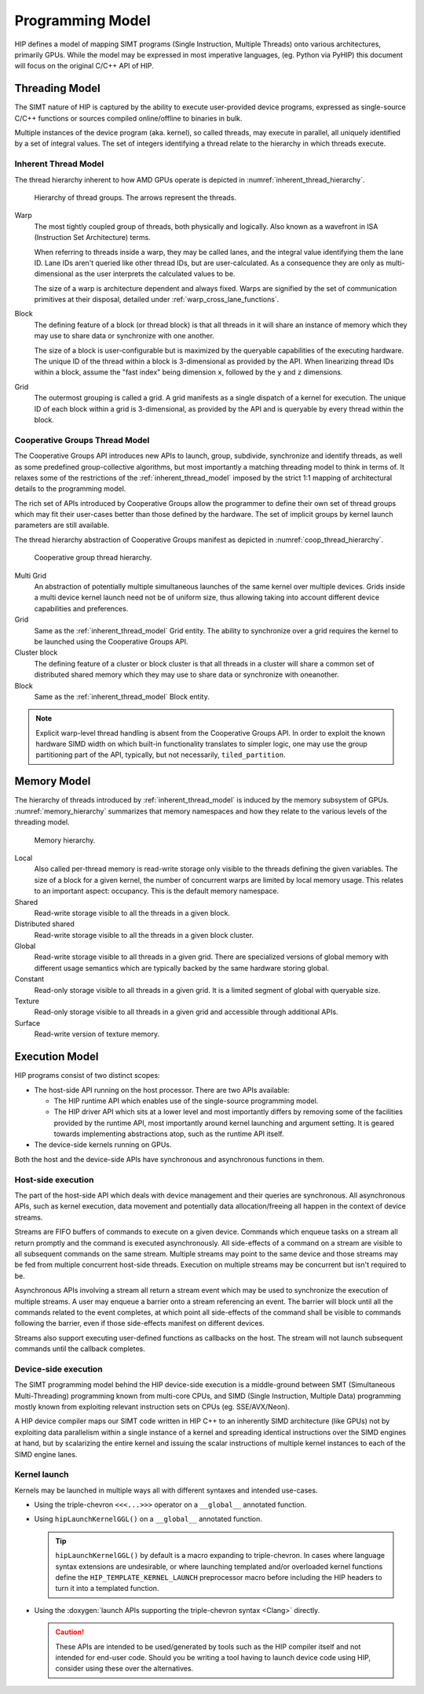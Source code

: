 .. meta::
  :description: This chapter describes the HIP programming model, the contract
                between the programmer and the compiler/runtime executing the
                code.
  :keywords: AMD, ROCm, HIP, CUDA, C++ language extensions

*******************************************************************************
Programming Model
*******************************************************************************

HIP defines a model of mapping SIMT programs (Single Instruction, Multiple
Threads) onto various architectures, primarily GPUs. While the model may be
expressed in most imperative languages, (eg. Python via PyHIP) this document
will focus on the original C/C++ API of HIP.

Threading Model
===============================================================================

The SIMT nature of HIP is captured by the ability to execute user-provided
device programs, expressed as single-source C/C++ functions or sources compiled
online/offline to binaries in bulk.

Multiple instances of the device program (aka. kernel), so called threads, may execute in parallel,
all uniquely identified by a set of integral values. The set of integers identifying a thread relate to the hierarchy in
which threads execute.

.. _inherent_thread_model:

Inherent Thread Model
-------------------------------------------------------------------------------

The thread hierarchy inherent to how AMD GPUs operate is depicted in
:numref:`inherent_thread_hierarchy`.

.. _inherent_thread_hierarchy:

.. figure:: ../data/reference/programming_model/thread_hierarchy.svg
  :alt: Diagram depicting the thread hierarchy in HIP using nested rectangles.
        The outermost rectangle is titled Grid, containing uniform rectangles
        layered on one another titled Block. Each Block contains sets of uniform
        rectangles layered on one another titled Warp. Each of the Warp titled
        rectangles is filled with downward pointing arrows, representing single
        threads.

  Hierarchy of thread groups. The arrows represent the threads.

Warp
  The most tightly coupled group of threads, both physically and logically.
  Also known as a wavefront in ISA (Instruction Set Architecture) terms.

  When referring to threads inside a warp, they may be called lanes, and the
  integral value identifying them the lane ID. Lane IDs aren't queried like
  other thread IDs, but are user-calculated. As a consequence they are only as
  multi-dimensional as the user interprets the calculated values to be.

  The size of a warp is architecture dependent and always fixed. Warps are
  signified by the set of communication primitives at their disposal, detailed
  under :ref:`warp_cross_lane_functions`.

Block
  The defining feature of a block (or thread block) is that all threads in it
  will share an instance of memory which they may use to share data or
  synchronize with one another.

  The size of a block is user-configurable but is maximized by the queryable
  capabilities of the executing hardware. The unique ID of the thread within a
  block is 3-dimensional as provided by the API. When linearizing thread IDs
  within a block, assume the "fast index" being dimension ``x``, followed by
  the ``y`` and ``z`` dimensions.

Grid
  The outermost grouping is called a grid. A grid manifests as a single
  dispatch of a kernel for execution. The unique ID of each block within a grid
  is 3-dimensional, as provided by the API and is queryable by every thread
  within the block.

Cooperative Groups Thread Model
-------------------------------------------------------------------------------

The Cooperative Groups API introduces new APIs to launch, group, subdivide,
synchronize and identify threads, as well as some predefined group-collective
algorithms, but most importantly a matching threading model to think in terms
of. It relaxes some of the restrictions of the :ref:`inherent_thread_model`
imposed by the strict 1:1 mapping of architectural details to the programming
model.

The rich set of APIs introduced by Cooperative Groups allow the programmer
to define their own set of thread groups which may fit their user-cases better
than those defined by the hardware. The set of implicit groups by kernel launch
parameters are still available.

The thread hierarchy abstraction of Cooperative Groups manifest as depicted in
:numref:`coop_thread_hierarchy`.

.. _coop_thread_hierarchy:

.. figure:: ../data/reference/programming_model/thread_hierarchy_coop.svg
  :alt: Diagram depicting the structure of Cooperative Groups using nested
        rectangles. The outermost rectangle is titled Multi Grid, containing
        sets of different shaped rectangles titled Grid. Each Grid contains sets
        of uniform rectangles layered on oneanother titled Cluster. The Clusters
        have different shapes in different Grids. Inside of the Clusters are
        uniform rectangles layered on each other titled Block, which include
        arrows that represent threads.

  Cooperative group thread hierarchy.

Multi Grid
  An abstraction of potentially multiple simultaneous launches of the same
  kernel over multiple devices. Grids inside a multi device kernel launch need
  not be of uniform size, thus allowing taking into account different device
  capabilities and preferences.

  .. deprecated:: 5.0

    The performance hit of implementing cooperative groups spanning multiple
    devices proved to outweigh the provided convenience, hence the use of
    Multi Grid is discouraged.

Grid
  Same as the :ref:`inherent_thread_model` Grid entity. The ability to
  synchronize over a grid requires the kernel to be launched using the
  Cooperative Groups API.

Cluster block
  The defining feature of a cluster or block cluster is that all threads in a
  cluster will share a common set of distributed shared memory which they may
  use to share data or synchronize with oneanother.

Block
  Same as the :ref:`inherent_thread_model` Block entity.

.. note::

  Explicit warp-level thread handling is absent from the Cooperative Groups API.
  In order to exploit the known hardware SIMD width on which built-in
  functionality translates to simpler logic, one may use the group partitioning
  part of the API, typically, but not necessarily, ``tiled_partition``.

Memory Model
===============================================================================

The hierarchy of threads introduced by :ref:`inherent_thread_model` is induced
by the memory subsystem of GPUs. :numref:`memory_hierarchy` summarizes that memory namespaces and
how they relate to the various levels of the threading model.

.. _memory_hierarchy:

.. figure:: ../data/reference/programming_model/memory_hierarchy.svg
  :alt: Diagram depicting the memory hierarchy using nested rectangles. The
        outermost is title Grid, containing two rectangles, one titled Cluster
        and the other titled Global. Cluster contains two identical rectangles
        titled Block, which are partly overlaid and connected by a rectangle
        titled Cluster Shared. The Block rectangles each contain a rectangle
        titled Local, which in turn contain rectangles titled Warp that include
        arrows representing the threads. Cluster shared contains two rectangles
        titled Shared, each located within one of the Blocks. Global contains
        three rectangles, titled Constant, Texture and Surface.

  Memory hierarchy.

Local
  Also called per-thread memory is read-write storage only visible to the
  threads defining the given variables. The size of a block for a given kernel,
  the number of concurrent warps are limited by local memory usage.
  This relates to an important aspect: occupancy. This is the default memory
  namespace.

Shared
  Read-write storage visible to all the threads in a given block.

Distributed shared
  Read-write storage visible to all the threads in a given block cluster.

Global
  Read-write storage visible to all threads in a given grid. There are
  specialized versions of global memory with different usage semantics which
  are typically backed by the same hardware storing global.

Constant
  Read-only storage visible to all threads in a given grid. It is a limited
  segment of global with queryable size.

Texture
  Read-only storage visible to all threads in a given grid and accessible
  through additional APIs.

Surface
  Read-write version of texture memory.

Execution Model
===============================================================================

HIP programs consist of two distinct scopes:

* The host-side API running on the host processor. There are two APIs available:

  * The HIP runtime API which enables use of the single-source programming
    model.

  * The HIP driver API which sits at a lower level and most importantly differs
    by removing some of the facilities provided by the runtime API, most
    importantly around kernel launching and argument setting. It is geared
    towards implementing abstractions atop, such as the runtime API itself.

* The device-side kernels running on GPUs.

Both the host and the device-side APIs have synchronous and asynchronous functions in them.

Host-side execution
-------------------------------------------------------------------------------

The part of the host-side API which deals with device management and their
queries are synchronous. All asynchronous APIs, such as kernel execution, data
movement and potentially data allocation/freeing all happen in the context of
device streams.

Streams are FIFO buffers of commands to execute on a given device.
Commands which enqueue tasks on a stream all return promptly and the command is
executed asynchronously. All side-effects of a command on a stream are visible
to all subsequent commands on the same stream. Multiple streams may point to
the same device and those streams may be fed from multiple concurrent host-side
threads. Execution on multiple streams may be concurrent but isn't required to
be.

Asynchronous APIs involving a stream all return a stream event which may be
used to synchronize the execution of multiple streams. A user may enqueue a
barrier onto a stream referencing an event. The barrier will block until all
the commands related to the event completes, at which point all side-effects of
the command shall be visible to commands following the barrier, even if those
side-effects manifest on different devices.

Streams also support executing user-defined functions as callbacks on the host.
The stream will not launch subsequent commands until the callback completes.

Device-side execution
-------------------------------------------------------------------------------

The SIMT programming model behind the HIP device-side execution is a
middle-ground between SMT (Simultaneous Multi-Threading) programming known from
multi-core CPUs, and SIMD (Single Instruction, Multiple Data) programming
mostly known from exploiting relevant instruction sets on CPUs (eg.
SSE/AVX/Neon).

A HIP device compiler maps our SIMT code written in HIP C++ to an inherently
SIMD architecture (like GPUs) not by exploiting data parallelism within a
single instance of a kernel and spreading identical instructions over the SIMD
engines at hand, but by scalarizing the entire kernel and issuing the scalar
instructions of multiple kernel instances to each of the SIMD engine lanes.

Kernel launch
-------------------------------------------------------------------------------

Kernels may be launched in multiple ways all with different syntaxes and
intended use-cases.

* Using the triple-chevron ``<<<...>>>`` operator on a ``__global__`` annotated
  function.

* Using ``hipLaunchKernelGGL()`` on a ``__global__`` annotated function.

  .. tip::

    ``hipLaunchKernelGGL()`` by default is a macro expanding to triple-chevron. In cases where
    language syntax extensions are undesirable, or where launching templated
    and/or overloaded kernel functions define the
    ``HIP_TEMPLATE_KERNEL_LAUNCH`` preprocessor macro before including the HIP
    headers to turn it into a templated function.

* Using the
  :doxygen:`launch APIs supporting the triple-chevron syntax <Clang>` directly.

  .. caution::

    These APIs are intended to be used/generated by tools such as the HIP
    compiler itself and not intended for end-user code. Should you be
    writing a tool having to launch device code using HIP, consider using these
    over the alternatives.
